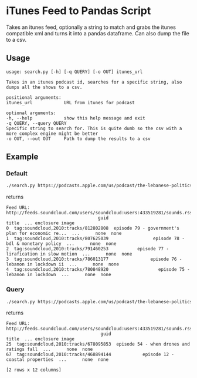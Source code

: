 * iTunes Feed to Pandas Script

Takes an itunes feed, optionally a string to match and grabs the itunes compatible xml and turns it into a pandas dataframe. Can also dump the file to a csv.

** Usage
   #+begin_src text
     usage: search.py [-h] [-q QUERY] [-o OUT] itunes_url

     Takes in an itunes podcast id, searches for a specific string, also dumps all the shows to a csv.

     positional arguments:
     itunes_url            URL from itunes for podcast

     optional arguments:
     -h, --help            show this help message and exit
     -q QUERY, --query QUERY
     Specific string to search for. This is quite dumb so the csv with a more complex engine might be better
     -o OUT, --out OUT     Path to dump the results to a csv
   #+end_src

** Example

*** Default
    #+begin_src sh
      ./search.py https://podcasts.apple.com/us/podcast/the-lebanese-politics-podcast/id1372783898
    #+end_src

    returns

    #+begin_src text
      Feed URL: http://feeds.soundcloud.com/users/soundcloud:users:433519281/sounds.rss
                                         guid                                              title  ... enclosure image
      0  tag:soundcloud,2010:tracks/812802808  episode 79 - government's plan for economic re...  ...      none  none
      1  tag:soundcloud,2010:tracks/807625039                 episode 78 - bdl & monetary policy  ...      none  none
      2  tag:soundcloud,2010:tracks/791460253           episode 77 - lirafication in slow motion  ...      none  none
      3  tag:soundcloud,2010:tracks/786013177                episode 76 - lebanon in lockdown ii  ...      none  none
      4  tag:soundcloud,2010:tracks/780848920                   episode 75 - lebanon in lockdown  ...      none  none
    #+end_src

*** Query
    #+begin_src sh
      ./search.py https://podcasts.apple.com/us/podcast/the-lebanese-politics-podcast/id1372783898 -q trash
    #+end_src

    returns

    #+begin_src text
      Feed URL: http://feeds.soundcloud.com/users/soundcloud:users:433519281/sounds.rss
                                          guid                                      title  ... enclosure image
      25  tag:soundcloud,2010:tracks/678095853  episode 54 - when drones and ratings fall  ...      none  none
      67  tag:soundcloud,2010:tracks/468894144            episode 12 - coastal properties  ...      none  none

      [2 rows x 12 columns]
    #+end_src
